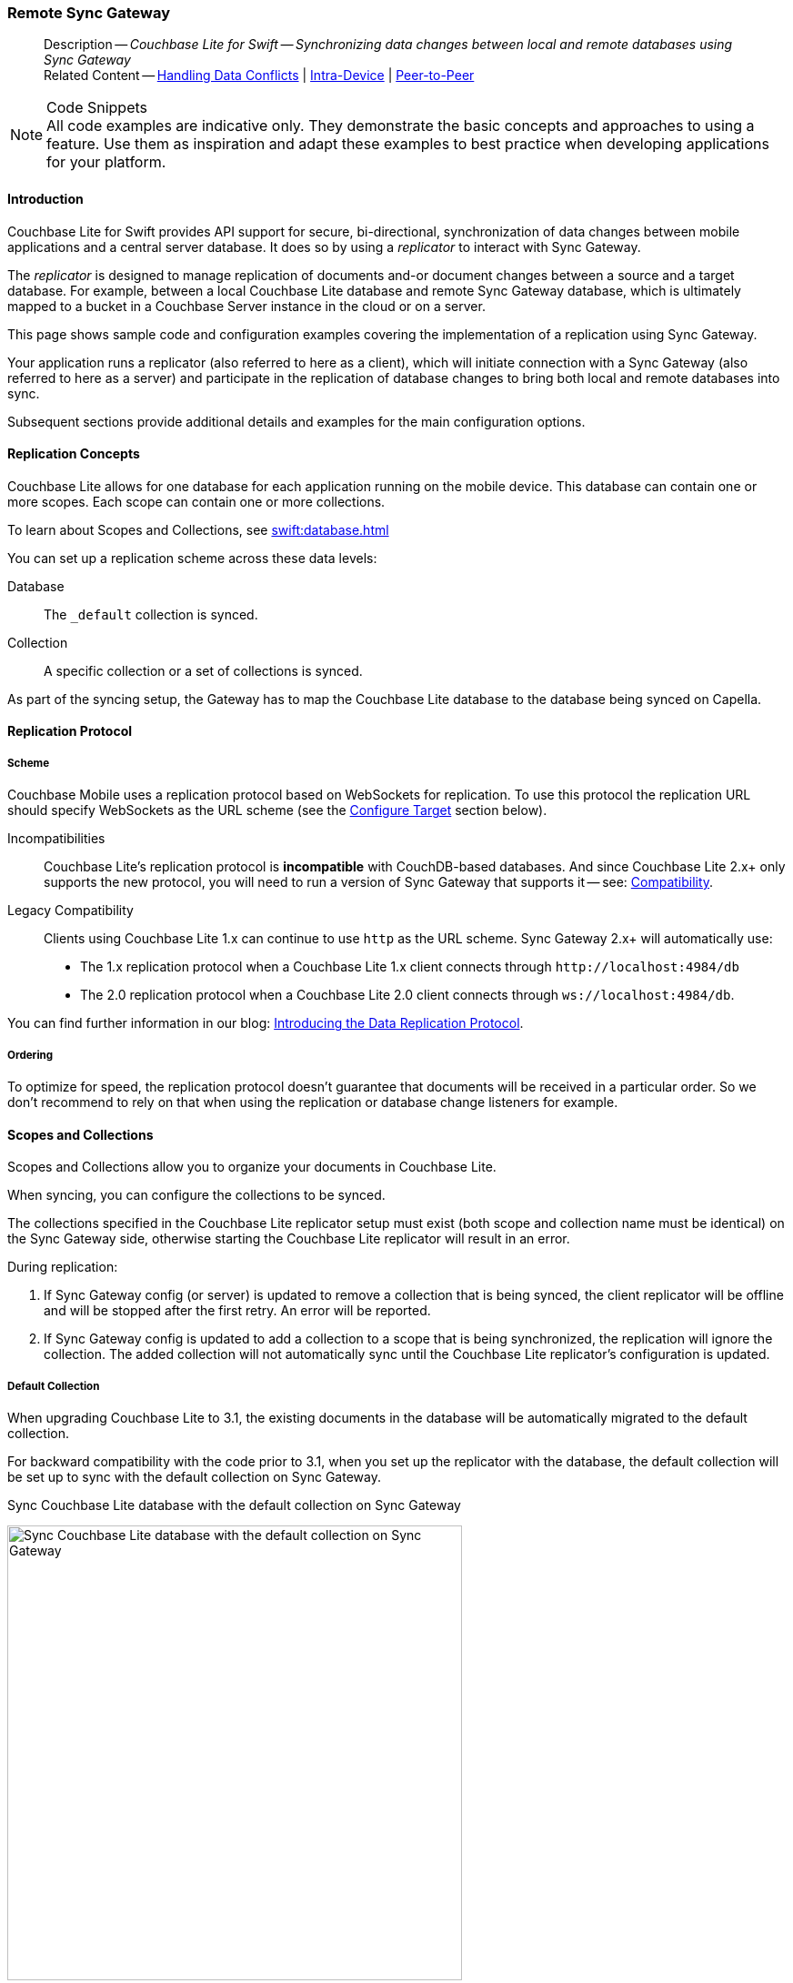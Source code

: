 :docname: replication
:page-module: swift
:page-relative-src-path: replication.adoc
:page-origin-url: https://github.com/couchbase/docs-couchbase-lite.git
:page-origin-start-path:
:page-origin-refname: antora-assembler-simplification
:page-origin-reftype: branch
:page-origin-refhash: (worktree)
[#swift:replication:::]
=== Remote Sync Gateway
:page-aliases: learn/swift-replication.adoc
:page-role:
:description: Couchbase Lite for Swift -- Synchronizing data changes between local and remote databases using Sync Gateway



// BEGIN -- inclusion -- {module-partials}_define_module_attributes.adoc
//  Usage:  Here we define module specific attributes. It is invoked during the compilation of a page,
//          making all attributes available for use on the page.
//  UsedBy: ROOT:partial$_std_cbl_hdr.adoc

// BEGIN::module page attributes
//
// CBL-Swift Maintenance release number
//

// VECTOR SEARCH attributes
//




// BEGIN - Set attributes pointing to API references for this module

// API Reference Links
//
//




// Supporting Data Type Classes


// DATABASE CLASSES






// Begin -- DatabaseConfiguration
// End -- DatabaseConfiguration




// deprecated 2.8
//
// :url-api-method-database-compact: https://docs.couchbase.com/mobile/{major}.{minor}.{maintenance-ios}{empty}/couchbase-lite-swift/Classes/Database.html#/s:18CouchbaseLiteSwift8DatabaseC7compactyyKF[Database.compact()]








// links for documents pages






// QUERY RELATED CLASSES and METHODS

// Query class and methods

// Expression class and methods
// :url-api-references-query-classes: https://docs.couchbase.com/mobile/{major}.{minor}.{maintenance-ios}{empty}/couchbase-lite-swift/Classes/[Query Class index]



// ArrayFunction class and methods


// API Results Class and methods


// Function class and methods
//

// Where class and methods
//

// orderby class and methods
//

// GroupBy class and methods
//

// URLEndpointConfiguration




















// diag: Env+Module swift




// Replicator API




[Replicator.pendingDocumentIds()]



// Replicator Status



// :url-api-enum-replicator-status: https://docs.couchbase.com/mobile/{major}.{minor}.{maintenance-ios}{empty}/couchbase-lite-swift/Classes/Replicator/Status.html[Status struct]
// :url-api-enum-replicator-activity: https://docs.couchbase.com/mobile/{major}.{minor}.{maintenance-ios}{empty}/couchbase-lite-swift/Classes/Replicator/ActivityLevel.html[ActivityLevel enum]
// :url-api-enum-replicator-progress: https://docs.couchbase.com/mobile/{major}.{minor}.{maintenance-ios}{empty}/couchbase-lite-swift/Classes/Replicator/Progress.html[Progress struct]


// ReplicatorConfiguration API









// Begin Replicator Retry Config



// :url-api-prop-replicator-config-ServerCertificateVerificationMode: https://docs.couchbase.com/mobile/{major}.{minor}.{maintenance-ios}{empty}/couchbase-lite-swift/Structs/ReplicatorConfiguration.html#/s:18CouchbaseLiteSwift23ReplicatorConfigurationC33serverCertificateVerificationModeAA06ServerghI0Ovp[serverCertificateVerificationMode]

// :url-api-enum-replicator-config-ServerCertificateVerificationMode: https://docs.couchbase.com/mobile/{major}.{minor}.{maintenance-ios}{empty}/couchbase-lite-swift/Structs/ReplicatorConfiguration.html{Enums/ServerCertificateVerificationMode.html[serverCertificateVerificationMode enum]













// Metadata API



// BEGIN Logs and logging references







// END  Logs and logging references



// End define module specific attributes

// BEGIN::module page attributes
// :snippet-p2psync-ws: {snippets-p2psync-ws--swift}

// END::Local page attributes

// END::Local page attributes

// BEGIN -- inclusion -- common-sgw-replication.adoc

// DO NOT DELETE
// Include standard header
[abstract]
--
Description -- _{description}_ +
Related Content -- xref:swift:conflict.adoc[Handling Data Conflicts] | xref:swift:dbreplica.adoc[Intra-Device] | <<swift:replication:::p2psync-websocket.adoc,Peer-to-Peer>>
--
// DO NOT DELETE


.Code Snippets
[NOTE]
All code examples are indicative only.
They demonstrate the basic concepts and approaches to using a feature.
Use them as inspiration and adapt these examples to best practice when developing applications for your platform.



[discrete#swift:replication:::introduction]
==== Introduction


Couchbase Lite for Swift provides API support for secure, bi-directional, synchronization of data changes between mobile applications and a central server database.
It does so by using a _replicator_ to interact with Sync Gateway.

The _replicator_ is designed to manage replication of documents and-or document changes between a source and a target database.
For example, between a local Couchbase Lite database and remote Sync Gateway database, which is ultimately mapped to a bucket in a Couchbase Server instance in the cloud or on a server.

This page shows sample code and configuration examples covering the implementation of a replication using Sync Gateway.

Your application runs a replicator (also referred to here as a client), which  will initiate connection with a Sync Gateway (also referred to here as a server) and participate in the replication of database changes to bring both local and remote databases into sync.

Subsequent sections provide additional details and examples for the main configuration options.

[discrete#swift:replication:::replication-concepts]
==== Replication Concepts

Couchbase Lite allows for one database for each application running on the mobile device.
This database can contain one or more scopes.
Each scope can contain one or more collections.

To learn about Scopes and Collections, see xref:swift:database.adoc[]

You can set up a replication scheme across these data levels:

Database:: The `_default` collection is synced.

Collection:: A specific collection or a set of collections is synced.

As part of the syncing setup, the Gateway has to map the Couchbase Lite database to the database being synced on Capella.





[discrete#swift:replication:::replication-protocol]
==== Replication Protocol

[discrete#swift:replication:::scheme]
===== Scheme

Couchbase Mobile uses a replication protocol based on WebSockets for replication.
To use this protocol the replication URL should specify WebSockets as the URL scheme (see the <<swift:replication:::lbl-cfg-tgt>> section below).

Incompatibilities::
Couchbase Lite's replication protocol is *incompatible* with CouchDB-based databases.
And since Couchbase Lite 2.x+ only supports the new protocol, you will need to run a version of Sync Gateway that supports it -- see: xref:swift:compatibility.adoc[Compatibility].

Legacy Compatibility::
Clients using Couchbase Lite 1.x can continue to use `http` as the URL scheme.
Sync Gateway 2.x+ will automatically use:
* The 1.x replication protocol when a Couchbase Lite 1.x client connects through `\http://localhost:4984/db`
* The 2.0 replication protocol when a Couchbase Lite 2.0 client connects through `ws://localhost:4984/db`.

You can find further information in our blog: https://blog.couchbase.com/data-replication-couchbase-mobile/[Introducing the Data Replication Protocol].

[discrete#swift:replication:::lbl-repl-ord]
===== Ordering

To optimize for speed, the replication protocol doesn't guarantee that documents will be received in a particular order.
So we don't recommend to rely on that when using the replication or database change listeners for example.


[discrete#swift:replication:::scopes-and-collections]
==== Scopes and Collections

Scopes and Collections allow you to organize your documents in Couchbase Lite.

When syncing, you can configure the collections to be synced.

The collections specified in the Couchbase Lite replicator setup must exist (both scope and collection name must be identical) on the Sync Gateway side, otherwise starting the Couchbase Lite replicator will result in an error.

During replication:

. If Sync Gateway config (or server) is updated to remove a collection that is being synced, the client replicator will be offline and will be stopped after the first retry. An error will be reported.

. If Sync Gateway config is updated to add a collection to a scope that is being synchronized, the replication will ignore the collection. The added collection will not automatically sync until the Couchbase Lite replicator's configuration is updated.

[discrete#swift:replication:::default-collection]
===== Default Collection

When upgrading Couchbase Lite to 3.1, the existing documents in the database will be automatically migrated to the default collection.

For backward compatibility with the code prior to 3.1, when you set up the replicator with the database, the default collection will be set up to sync with the default collection on Sync Gateway.

.Sync Couchbase Lite database with the default collection on Sync Gateway
image:couchbase-lite/current/{underscore}images/cbl-replication-scopes-collections-1.png[Sync Couchbase Lite database with the default collection on Sync Gateway,500,,align="left"]


.Sync Couchbase Lite default collection with default collection on Sync Gateway
image:couchbase-lite/current/{underscore}images/cbl-replication-scopes-collections-2.png[Sync Couchbase Lite default collection with default collection on Sync Gateway,500,,align="left"]


[discrete#swift:replication:::user-defined-collections]
===== User-Defined Collections

The user-defined collections specified in the Couchbase Lite replicator setup must exist (and be identical) on the Sync Gateway side to sync.

.Syncing scope with user-defined collections.
image:couchbase-lite/current/{underscore}images/cbl-replication-scopes-collections-3.png["Syncing scope with user-defined collections.",500,,align="left"]

.Syncing scope with user-defined collections. Couchbase Lite has more collections than the Sync Gateway configuration (with collection filters)
image:couchbase-lite/current/{underscore}images/cbl-replication-scopes-collections-4.png["Syncing scope with user-defined collections. Couchbase Lite has more collections than the Sync Gateway configuration (with collection filters)",500,,align="left"]


// tag::replicator-config-sample[]
[discrete#swift:replication:::configuration-summary]
==== Configuration Summary


You should configure and initialize a replicator for each Couchbase Lite database instance you want to sync.
<<swift:replication:::ex-simple-repl>> shows the configuration and initialization process.

NOTE: You need Couchbase Lite 3.1+ and Sync Gateway 3.1+ to use `custom` Scopes and Collections. +
If you’re using Capella App Services or Sync Gateway releases that are older than version 3.1, you won’t be able to access `custom` Scopes and Collections.
To use Couchbase Lite 3.1+ with these older versions, you can use the `default` Collection as a backup option.

Click the *GitHub* tab in the code examples for further details.

// Example 1
[#ex-simple-repl]
.Replication configuration and initialization
// BEGIN inclusion -- block -- block_tabbed_code_example.adoc
//
//  Allows for abstraction of the showing of snippet examples
//  which makes displaying tabbed snippets for platforms with
//  more than one native language to show -- Android (Kotlin and Java)
//
// Surrounds code in Example block
//
//  PARAMETERS:
//    param-tags comma-separated list of tags to include/exclude
//    param-leader text for opening para of an example block
//
//  USE:
//    :param_tags: query-access-json
//    include::partial$block_show_snippet.adoc[]
//    :param_tags!:
//

[#swift:replication:::ex-simple-repl]
====


// Show Main Snippet
[source, swift]
----
include ::swift:example$code_snippets/SampleCodeTest.swift[tags="p2p-act-rep-func", indent=0]

guard let targetURL = URL(string: "wss://10.1.1.12:8092/otherDB") else {
    fatalError("Invalid URL")
}
let targetEndpoint = URLEndpoint(url: targetURL)
var config = ReplicatorConfiguration(target: targetEndpoint) // <.>
config.addCollection(collection)

config.replicatorType = .pushAndPull

// set auto-purge behavior (here we override default)
config.enableAutoPurge = false // <.>

// Configure Sync Mode
config.continuous = true

// Configure Server Security -- only accept self-signed certs
config.acceptOnlySelfSignedServerCertificate = true; // <.>

// Configure Client Security // <.>
//  Set Authentication Mode
config.authenticator = BasicAuthenticator(username: "cbl-user-01",
                                          password: "secret")

/* Optionally set custom conflict resolver call back
 config.conflictResolver = LocalWinConflictResolver()  // <.>
 */

// Apply configuration settings to the replicator
self.replicator = Replicator.init( config: config) // <.>

// Optionally add a change listener
// Retain token for use in deletion
let token = self.replicator.addChangeListener { change in // <.>
    if change.status.activity == .stopped {
        print("Replication stopped")
    } else {
        print("Replicator is currently : \(self.replicator.status.activity)")
    }
}

// Run the replicator using the config settings
self.replicator.start()  // <.>



----




// close example block

====

// Tidy-up atttibutes created
// END -- block_show_snippet.doc


*Notes on Example*

<.> get endpoint for target DB
<.> Use the https://docs.couchbase.com/mobile/{major}.{minor}.{maintenance-ios}{empty}/couchbase-lite-swift/Structs/ReplicatorConfiguration.html[ReplicatorConfiguration] class's constructor -- https://docs.couchbase.com/mobile/{major}.{minor}.{maintenance-ios}{empty}/couchbase-lite-swift/Structs/ReplicatorConfiguration.html#/s:18CouchbaseLiteSwift23ReplicatorConfigurationC8database6targetAcA8DatabaseC_AA8Endpoint_ptcfc[init(database:, target:)] -- to initialize the replicator configuration with the local database -- see also: <<swift:replication:::lbl-cfg-tgt>>
<.> The default is to auto-purge documents that this user no longer has access to -- see: <<swift:replication:::anchor-auto-purge-on-revoke>>.
Here we over-ride this behavior by setting its flag false.

<.> Configure how the client will authenticate the server.
Here we say connect only to servers presenting a self-signed certificate.
By default, clients accept only servers presenting certificates that can be verified using the OS bundled Root CA Certificates -- see: <<swift:replication:::lbl-svr-auth>>.
<.> Configure the client-authentication credentials (if required).
These are the credential the client will present to pass:q,a[sync{nbsp}gateway] if requested to do so. +
Here we configure to provide _Basic Authentication_ credentials.
Other options are available -- see: <<swift:replication:::lbl-client-auth>>.

<.> Configure how the replication should handle conflict resolution -- see: xref:swift:conflict.adoc[Handling Data Conflicts] topic for mor on conflict resolution.

<.> Initialize the replicator using your configuration -- see: <<swift:replication:::lbl-init-repl>>.

<.> Optionally, register an observer, which will notify you of changes to the replication status -- see: <<swift:replication:::lbl-repl-mon>>

<.> Start the replicator  -- see: <<swift:replication:::lbl-repl-start>>.


[discrete#swift:replication:::lbl-cfg-repl]
==== Configure


In this section::
+
--
<<swift:replication:::lbl-cfg-tgt>>
|  <<swift:replication:::lbl-network-interface>>
|  <<swift:replication:::lbl-cfg-sync>>
|  <<swift:replication:::lbl-cfg-keep-alive>>
|  <<swift:replication:::lbl-user-auth>>
|  <<swift:replication:::lbl-svr-auth>>
|  <<swift:replication:::lbl-client-auth>>
|  <<swift:replication:::lbl-repl-evnts>>
|  <<swift:replication:::lbl-repl-hdrs>>
|  <<swift:replication:::lbl-repl-ckpt>>
|  <<swift:replication:::lbl-repl-fltrs>>
|  <<swift:replication:::lbl-repl-chan>>
|  <<swift:replication:::anchor-auto-purge-on-revoke>>
|  <<swift:replication:::lbl-repl-delta>>
--

[discrete#swift:replication:::lbl-cfg-tgt]
===== Configure Target

// BEGIN -- inclusion -- common-sgw-replication-cfg-tgt.adoc
//  Used-by:
//    common-p2psync-websocket-using-active.adoc
//    common-sgw-replication.adoc
//

Use the
Initialize and define the replication configuration with local and remote database locations using the https://docs.couchbase.com/mobile/{major}.{minor}.{maintenance-ios}{empty}/couchbase-lite-swift/Structs/ReplicatorConfiguration.html[ReplicatorConfiguration] object.

The constructor provides:

* the name of the local database to be sync'd
* the server's URL (including the port number and the name of the remote database to sync with)
+
--
It is expected that the app will identify the IP address and URL and append the remote database name to the URL endpoint, producing for example: `wss://10.0.2.2:4984/travel-sample`

The URL scheme for web socket URLs uses `ws:` (non-TLS) or `wss:` (SSL/TLS) prefixes.
--

// Example 2
.Add Target to Configuration
// BEGIN inclusion -- block -- block_tabbed_code_example.adoc
//
//  Allows for abstraction of the showing of snippet examples
//  which makes displaying tabbed snippets for platforms with
//  more than one native language to show -- Android (Kotlin and Java)
//
// Surrounds code in Example block
//
//  PARAMETERS:
//    param-tags comma-separated list of tags to include/exclude
//    param-leader text for opening para of an example block
//
//  USE:
//    :param_tags: query-access-json
//    include::partial$block_show_snippet.adoc[]
//    :param_tags!:
//

====


// Show Main Snippet
[source, swift]
----
include ::swift:example$code_snippets/SampleCodeTest.swift[tags="sgw-act-rep-initialize", indent=0]
let targetURL = URL(string: "wss://10.1.1.12:8092/travel-sample")!
let targetEndpoint = URLEndpoint(url: targetURL)
var config = ReplicatorConfiguration(target: targetEndpoint) // <.>
config.addCollection(collection)

----




// close example block

====

// Tidy-up atttibutes created
// END -- block_show_snippet.doc
<.> Note use of the scheme prefix (`wss://`
to ensure TLS encryption -- strongly recommended in production -- or `ws://`)
// END -- inclusion -- common-sgw-replication-cfg-tgt.adoc


[discrete#swift:replication:::lbl-network-interface]
===== Network Interface

// BEGIN -- inclusion -- common-sgw-replication-cfg-network-interface.adoc
//  Used-by:
//    common-p2psync-websocket-using-active.adoc
//    common-sgw-replication.adoc
//

Use https://docs.couchbase.com/mobile/{major}.{minor}.{maintenance-ios}{empty}/couchbase-lite-swift/Structs/ReplicatorConfiguration.html#/s:18CouchbaseLiteSwift23ReplicatorConfigurationV16networkInterfaceSSSgvp[networkInterface] to specify the network interface to use for connecting to the remote target (for example, en0 or pdp_ip0).

.Choose Network Interface
// BEGIN inclusion -- block -- block_tabbed_code_example.adoc
//
//  Allows for abstraction of the showing of snippet examples
//  which makes displaying tabbed snippets for platforms with
//  more than one native language to show -- Android (Kotlin and Java)
//
// Surrounds code in Example block
//
//  PARAMETERS:
//    param-tags comma-separated list of tags to include/exclude
//    param-leader text for opening para of an example block
//
//  USE:
//    :param_tags: query-access-json
//    include::partial$block_show_snippet.adoc[]
//    :param_tags!:
//

====


// Show Main Snippet
[source, swift]
----
include ::swift:example$code_snippets/SampleCodeTest.swift[tags="sgw-act-rep-network-interface", indent=0]
let url = URL(string: "ws://localhost:4984/mydatabase")!
let target = URLEndpoint(url: url)
var config = ReplicatorConfiguration(target: target)
config.addCollection(collection)
config.networkInterface = "en0"

----




// close example block

====

// Tidy-up atttibutes created
// END -- block_show_snippet.doc

// END -- inclusion -- common-sgw-replication-cfg-tgt.adoc



[discrete#swift:replication:::lbl-cfg-sync]
===== Sync Mode


Here we define the direction and type of replication we want to initiate.

We use `https://docs.couchbase.com/mobile/{major}.{minor}.{maintenance-ios}{empty}/couchbase-lite-swift/Structs/ReplicatorConfiguration.html[ReplicatorConfiguration]` class's https://docs.couchbase.com/mobile/{major}.{minor}.{maintenance-ios}{empty}/couchbase-lite-swift/Structs/ReplicatorConfiguration.html#/s:18CouchbaseLiteSwift23ReplicatorConfigurationC14replicatorTypeAA0dG0Ovp[replicatorType] and
`https://docs.couchbase.com/mobile/{major}.{minor}.{maintenance-ios}{empty}/couchbase-lite-swift/Structs/ReplicatorConfiguration.html#/s:18CouchbaseLiteSwift23ReplicatorConfigurationC10continuousSbvp[continuous]` parameters, to tell the replicator:

* The type (or direction) of the replication:
`*pushAndPull*`; `pull`; `push`

* The replication mode, that is either of:

** Continuous -- remaining active indefinitely to replicate changed documents (`continuous=true`).

** Ad-hoc -- a one-shot replication of changed documents (`continuous=false`).

// Example 3
[#ex-repl-sync]
.Configure replicator type and mode
// BEGIN inclusion -- block -- block_tabbed_code_example.adoc
//
//  Allows for abstraction of the showing of snippet examples
//  which makes displaying tabbed snippets for platforms with
//  more than one native language to show -- Android (Kotlin and Java)
//
// Surrounds code in Example block
//
//  PARAMETERS:
//    param-tags comma-separated list of tags to include/exclude
//    param-leader text for opening para of an example block
//
//  USE:
//    :param_tags: query-access-json
//    include::partial$block_show_snippet.adoc[]
//    :param_tags!:
//

[#swift:replication:::ex-repl-sync]
====


// Show Main Snippet
[source, swift]
----
include ::swift:example$code_snippets/SampleCodeTest.swift[tags="p2p-act-rep-config-type;p2p-act-rep-config-cont", indent=0]
config.replicatorType = .pushAndPull

// Configure Sync Mode
config.continuous = true

----




// close example block

====

// Tidy-up atttibutes created
// END -- block_show_snippet.doc

[TIP]
--
Unless there is a solid use-case not to, always initiate a single `PUSH_AND_PULL` replication rather than identical separate `PUSH` and `PULL` replications.

This prevents the replications generating the same checkpoint `docID` resulting in multiple conflicts.
--

[discrete#swift:replication:::lbl-cfg-keep-alive]
===== Retry Configuration

// BEGIN -- inclusion -- common-sgw-replication-cfg-retryadoc
//  Begin -- inclusion definition
//    Use - output text pertaining to replication retry logic and config
//    Params:
//      :is-p2p: - sets the server as a listener and not a Sync Gateway
//    Location -- modules/ROOT/pages/_partials/commons/
//
//    Inclusions and Attributes:
//      Uses attributes from the _define_module_attributes.adoc to links to
//      REST API properties (eg {url-api-prop-<blah>})
//      You can find _define_module_attributes.adoc in this location for each platform:
//        modules/<platform>/pages/_partials/
//
//  End -- inclusion definition


Couchbase Lite for Swift's replication retry logic assures a resilient connection.

The replicator minimizes the chance and impact of dropped connections by maintaining a heartbeat; essentially pinging the Sync Gateway at a configurable interval to ensure the connection remains alive.

In the event it detects a transient error, the replicator will attempt to reconnect, stopping only when the connection is re-established, or the number of retries exceeds the retry limit (9 times for a single-shot replication and unlimited for a continuous replication).

On each retry the interval between attempts is increased exponentially (exponential backoff) up to the maximum wait time limit (5 minutes).

The REST API provides configurable control over this replication retry logic using a set of configiurable properties -- see: <<swift:replication:::tbl-repl-retry>>.

.Replication Retry Configuration Properties
[#swift:replication:::tbl-repl-retry,cols="2,3,5"]
|===

h|Property
h|Use cases
h|Description

|https://docs.couchbase.com/mobile/{major}.{minor}.{maintenance-ios}{empty}/couchbase-lite-swift/Structs/ReplicatorConfiguration.html#/s:18CouchbaseLiteSwift23ReplicatorConfigurationC9heartbeatSdvp[heartbeat()]
a|* Reduce to detect connection errors sooner
* Align to load-balancer or proxy `keep-alive` interval -- see Sync Gateway's topic xref:sync-gateway::load-balancer.adoc#websocket-connection[Load Balancer - Keep Alive]
a|The interval (in seconds) between the heartbeat pulses.

Default: The replicator pings the Sync Gateway every 300 seconds.

|https://docs.couchbase.com/mobile/{major}.{minor}.{maintenance-ios}{empty}/couchbase-lite-swift/Structs/ReplicatorConfiguration.html#/s:18CouchbaseLiteSwift23ReplicatorConfigurationC10maxAttemptsSivp[maxAttempts()]
|Change this to limit or extend the number of retry attempts.
a| The maximum number of retry attempts

* Set to zero (0) to use default values
* Set to zero (1) to prevent any retry attempt
* The retry attempt count is reset when the replicator is able to connect and replicate
* Default values are:
** Single-shot replication = 9;
** Continuous replication = maximum integer value
* Negative values generate a Couchbase exception `InvalidArgumentException`

|https://docs.couchbase.com/mobile/{major}.{minor}.{maintenance-ios}{empty}/couchbase-lite-swift/Structs/ReplicatorConfiguration.html#/s:18CouchbaseLiteSwift23ReplicatorConfigurationC16maxAttemptWaitTimeSdvp[maxAttemptWaitTime()]
|Change this to adjust the interval between retries.
a|The maximum interval between retry attempts

While you can configure the *maximum permitted* wait time,  the replicator's exponential backoff algorithm calculates each individual interval which is not configurable.

* Default value: 300 seconds (5 minutes)
* Zero sets the maximum interval between retries to the default of 300 seconds
* 300 sets the maximum interval between retries to the default of 300 seconds
* A negative value generates a Couchbase exception, `InvalidArgumentException`

|===

When necessary you can adjust any or all of those configurable values -- see: <<swift:replication:::ex-repl-retry>> for how to do this.

.Configuring Replication Retries
[#ex-repl-retry]
// BEGIN inclusion -- block -- block_tabbed_code_example.adoc
//
//  Allows for abstraction of the showing of snippet examples
//  which makes displaying tabbed snippets for platforms with
//  more than one native language to show -- Android (Kotlin and Java)
//
// Surrounds code in Example block
//
//  PARAMETERS:
//    param-tags comma-separated list of tags to include/exclude
//    param-leader text for opening para of an example block
//
//  USE:
//    :param_tags: query-access-json
//    include::partial$block_show_snippet.adoc[]
//    :param_tags!:
//

[#swift:replication:::ex-repl-retry]
====



// Show Main Snippet
[source, swift]
----
include ::swift:example$code_snippets/SampleCodeTest.swift[tags="replication-retry-config", indent=0]
let target = URLEndpoint(url: URL(string: "ws://foo.couchbase.com/db")!)

var config =  ReplicatorConfiguration(target: target)
config.addCollection(collection)
config.replicatorType = .pushAndPull
config.continuous = true
config.heartbeat = 150 // <.>

config.maxAttempts = 20 // <.>

config.maxAttemptWaitTime = 600 // <.>
self.replicator = Replicator(config: config)

----




// close example block

====

// Tidy-up atttibutes created
// END -- block_show_snippet.doc
<.> Here we use https://docs.couchbase.com/mobile/{major}.{minor}.{maintenance-ios}{empty}/couchbase-lite-swift/Structs/ReplicatorConfiguration.html#/s:18CouchbaseLiteSwift23ReplicatorConfigurationC9heartbeatSdvp[heartbeat()] to set the required interval (in seconds) between the heartbeat pulses
<.> Here we use https://docs.couchbase.com/mobile/{major}.{minor}.{maintenance-ios}{empty}/couchbase-lite-swift/Structs/ReplicatorConfiguration.html#/s:18CouchbaseLiteSwift23ReplicatorConfigurationC10maxAttemptsSivp[maxAttempts()] to set the required number of retry attempts
<.> Here we use https://docs.couchbase.com/mobile/{major}.{minor}.{maintenance-ios}{empty}/couchbase-lite-swift/Structs/ReplicatorConfiguration.html#/s:18CouchbaseLiteSwift23ReplicatorConfigurationC16maxAttemptWaitTimeSdvp[maxAttemptWaitTime()] to set the required interval between retry attempts.

// END -- inclusion -- common-sgw-replication-cfg-retryadoc

[discrete#swift:replication:::lbl-user-auth]
===== User Authorization

// include::ROOT:partial$authorization.adoc[]

By default, Sync Gateway does not enable user authorization.
This makes it easier to get up and running with synchronization.

You can enable authorization in the pass:q,a[sync{nbsp}gateway] configuration file, as shown in <<swift:replication:::example-enable-authorization>>.

.Enable Authorization
[#swift:replication:::example-enable-authorization]
====
[source,json]
----
{
  "databases": {
    "mydatabase": {
      "users": {
        "GUEST": {"disabled": true}
      }
    }
  }
}
----
====

To authorize with Sync Gateway, an associated user must first be created.
Sync Gateway users can be created through the
xref:sync-gateway:ROOT:refer/rest-api-admin.adoc#/user/post\__db___user_[`+POST /{tkn-db}/_user+`]
endpoint on the Admin REST API.



[discrete#swift:replication:::lbl-svr-auth]
===== Server Authentication

Define the credentials your app (the client) is expecting to receive from the Sync Gateway (the server) in order to ensure it is prepared to continue with the sync.

// BEGIN -- inclusion -- common-set-server-authentication.adoc
//  Used from:
//    common-p2psync-websocket-using-active.adoc
//    java-android-replication.adoc
//  Location: ROOT:partial$commons/common-
//

Note that the client cannot authenticate the server if TLS is turned off.
When TLS is enabled (Sync Gateway's default) the client _must_ authenticate the server.
If the server cannot provide acceptable credentials then the connection will fail.

Use `https://docs.couchbase.com/mobile/{major}.{minor}.{maintenance-ios}{empty}/couchbase-lite-swift/Structs/ReplicatorConfiguration.html[ReplicatorConfiguration]` properties {url-api-prop-replicator-config-AcceptOnlySelfSignedServerCertificate} and https://docs.couchbase.com/mobile/{major}.{minor}.{maintenance-ios}{empty}/couchbase-lite-swift/Structs/ReplicatorConfiguration.html#/s:18CouchbaseLiteSwift23ReplicatorConfigurationC23pinnedServerCertificateSo03SecH3RefaSgvp[setPinnedServerCertificate()], to tell the replicator how to verify server-supplied TLS server certificates.

* If there is a pinned certificate, nothing else matters, the server cert must *exactly* match the pinned certificate.
* If there are no pinned certs and {url-api-prop-replicator-config-AcceptOnlySelfSignedServerCertificate} is `true` then any self-signed certificate is accepted.  Certificates that are not self signed are rejected, no matter who signed them.
* If there are no pinned certificates and {url-api-prop-replicator-config-AcceptOnlySelfSignedServerCertificate} is `false` (default), the client validates the server’s certificates against the system CA certificates.  The server must supply a chain of certificates whose root is signed by one of the certificates in the system CA bundle.

// :is-android:
// Example 4
.Set Server TLS security
====
[tabs]
======

CA Cert::
+
--
Set the client to expect and accept only CA attested certificates.

[source, swift]
----
// Configure Server Security -- only accept CA Certs
config.acceptOnlySelfSignedServerCertificate = false // <.>

----
<.> This is the default.
Only certificate chains with roots signed by a trusted CA are allowed.
Self signed certificates are not allowed.
--


Self Signed Cert::
+
--
Set the client to expect and accept only self-signed certificates

[source, swift]
----
// Configure Server Security -- only accept self-signed certs
config.acceptOnlySelfSignedServerCertificate = true; // <.>

// Configure Server Security -- only accept self-signed certs
config.acceptOnlySelfSignedServerCertificate = true // <.>

----
<.> Set this to `true` to accept any self signed cert.
Any certificates that are not self-signed are rejected.
--


Pinned Certificate::
+
--
Set the client to expect and accept only a pinned certificate.

[source, swift]
----

// Get bundled resource and read into localcert
guard
    let pathToCert = Bundle.main.path(forResource: "listener-pinned-cert", ofType: "cer"),
    let localCertificate:NSData = NSData(contentsOfFile: pathToCert)
else { /* process error */ return }

// Create certificate
// using its DER representation as a CFData
guard
    let pinnedCert = SecCertificateCreateWithData(nil, localCertificate)
else { /* process error */  return }

// Add `pinnedCert` and `acceptOnlySelfSignedServerCertificate=false`(by default)
// to `ReplicatorConfiguration`
config.pinnedServerCertificate = pinnedCert
----

--

======


====
//
// END -- inclusion -- common-set-server-authentication.adoc

This all assumes that you have configured the Sync Gateway to provide the appropriate SSL certificates, and have included the appropriate certificate in your app bundle -- for more on this see: <<swift:replication:::lbl-cert-pinning>>.



[discrete#swift:replication:::lbl-client-auth]
===== Client Authentication

// include::ROOT:partial$authentication.adoc[]
There are two ways to authenticate from a Couchbase Lite client: <<swift:replication:::basic-authentication>> or <<swift:replication:::session-authentication>>.

[discrete#swift:replication:::basic-authentication]
====== Basic Authentication

You can provide a user name and password to the basic authenticator class method.
Under the hood, the replicator will send the credentials in the first request to retrieve a `SyncGatewaySession` cookie and use it for all subsequent requests during the replication.
This is the recommended way of using basic authentication.
<<swift:replication:::ex-base-auth>> shows how to initiate a one-shot replication as the user *username* with the password *password*.

.Basic Authentication
[#ex-base-auth]
// BEGIN inclusion -- block -- block_tabbed_code_example.adoc
//
//  Allows for abstraction of the showing of snippet examples
//  which makes displaying tabbed snippets for platforms with
//  more than one native language to show -- Android (Kotlin and Java)
//
// Surrounds code in Example block
//
//  PARAMETERS:
//    param-tags comma-separated list of tags to include/exclude
//    param-leader text for opening para of an example block
//
//  USE:
//    :param_tags: query-access-json
//    include::partial$block_show_snippet.adoc[]
//    :param_tags!:
//

[#swift:replication:::ex-base-auth]
====


// Show Main Snippet
[source, swift]
----
include ::swift:example$code_snippets/SampleCodeTest.swift[tags="basic-authentication", indent=0]
let url = URL(string: "ws://localhost:4984/mydatabase")!
let target = URLEndpoint(url: url)
var config = ReplicatorConfiguration(target: target)
config.addCollection(collection)
config.authenticator = BasicAuthenticator(username: "john", password: "pass")

self.replicator = Replicator(config: config)
self.replicator.start()
----




// close example block

====

// Tidy-up atttibutes created
// END -- block_show_snippet.doc

[discrete#swift:replication:::session-authentication]
====== Session Authentication

Session authentication is another way to authenticate with Sync Gateway.

A user session must first be created through the
xref:sync-gateway:ROOT:refer/rest-api-public.adoc#/session/post\__db___session[`+POST /{tkn-db}/_session+`]
endpoint on the Public REST API.

The HTTP response contains a session ID which can then be used to authenticate as the user it was created for.

See <<swift:replication:::ex-session-auth>>, which shows how to initiate a one-shot replication with the session ID returned from the `+POST /{tkn-db}/_session+` endpoint.

.Session Authentication
[#ex-session-auth]
// BEGIN inclusion -- block -- block_tabbed_code_example.adoc
//
//  Allows for abstraction of the showing of snippet examples
//  which makes displaying tabbed snippets for platforms with
//  more than one native language to show -- Android (Kotlin and Java)
//
// Surrounds code in Example block
//
//  PARAMETERS:
//    param-tags comma-separated list of tags to include/exclude
//    param-leader text for opening para of an example block
//
//  USE:
//    :param_tags: query-access-json
//    include::partial$block_show_snippet.adoc[]
//    :param_tags!:
//

[#swift:replication:::ex-session-auth]
====


// Show Main Snippet
[source, swift]
----
include ::swift:example$code_snippets/SampleCodeTest.swift[tags="session-authentication", indent=0]
let url = URL(string: "ws://localhost:4984/mydatabase")!
let target = URLEndpoint(url: url)
var config = ReplicatorConfiguration(target: target)
config.addCollection(collection)
config.authenticator = SessionAuthenticator(sessionID: "904ac010862f37c8dd99015a33ab5a3565fd8447")

self.replicator = Replicator(config: config)
self.replicator.start()
----




// close example block

====

// Tidy-up atttibutes created
// END -- block_show_snippet.doc


[discrete#swift:replication:::lbl-repl-hdrs]
===== Custom{nbsp}Headers

// include::ROOT:partial$replication-custom-header.adoc[]
Custom headers can be set on the configuration object.
The replicator will then include those headers in every request.

This feature is useful in passing additional credentials, perhaps when an authentication or authorization step is being done by a proxy server (between Couchbase Lite and Sync Gateway) -- see <<swift:replication:::ex-cust-hdr>>.

.Setting custom headers
[#ex-cust-hdr]
// BEGIN inclusion -- block -- block_tabbed_code_example.adoc
//
//  Allows for abstraction of the showing of snippet examples
//  which makes displaying tabbed snippets for platforms with
//  more than one native language to show -- Android (Kotlin and Java)
//
// Surrounds code in Example block
//
//  PARAMETERS:
//    param-tags comma-separated list of tags to include/exclude
//    param-leader text for opening para of an example block
//
//  USE:
//    :param_tags: query-access-json
//    include::partial$block_show_snippet.adoc[]
//    :param_tags!:
//

[#swift:replication:::ex-cust-hdr]
====


// Show Main Snippet
[source, swift]
----
include ::swift:example$code_snippets/SampleCodeTest.swift[tags="replication-custom-header", indent=0]
var config = ReplicatorConfiguration(target: target)
config.addCollection(collection)
config.headers = ["CustomHeaderName": "Value"]
----




// close example block

====

// Tidy-up atttibutes created
// END -- block_show_snippet.doc

[discrete#swift:replication:::lbl-repl-fltrs]
===== Replication Filters
// include::ROOT:partial$replication-filters.adoc[]
Replication Filters allow you to have quick control over the documents stored as the result of a push and/or pull replication.

[discrete#swift:replication:::push-filter]
====== Push Filter

The push filter allows an app to push a subset of a database to the server.
This can be very useful.
For instance, high-priority documents could be pushed first, or documents in a "draft" state could be skipped.

// pass:q,a,m[include::ROOT:partial$block_tabbed_code.adoc[]]
.Push Filter
// BEGIN inclusion -- block -- block_tabbed_code.adoc
//
//  Allows for abstraction of the showing of snippet examples
//  which makes displaying tabbed snippets for platforms with
//  more than one native language to show -- Android (Kotlin and Java)
//
// This version does not add an example block
//
//  PARAMETERS:
//    param-tags comma-separated list of tags to include/exclude
//
//  USE:
//    :param_tags: query-access-json
//    include::partial$block_show_snippet.adoc[]
//    :param_tags!:
//


// Show Main Snippet
[source, swift]
----
include ::swift:example$code_snippets/SampleCodeTest.swift[tags="replication-push-filter", indent=0]
let url = URL(string: "ws://localhost:4984/mydatabase")!
let target = URLEndpoint(url: url)

var config = ReplicatorConfiguration(target: target)
var colConfig = CollectionConfiguration()
colConfig.pushFilter = { (document, flags) in // <1>
    if (document.string(forKey: "type") == "draft") {
        return false
    }
    return true
}
config.addCollection(collection, config: colConfig)

self.replicator = Replicator(config: config)
self.replicator.start()
----





// Tidy-up attributes created
// END -- block_tabbed_code.adoc

<1> The callback should follow the semantics of a https://en.wikipedia.org/wiki/Pure_function[pure function^].
Otherwise, long running functions would slow down the replicator considerably.
Furthermore, your callback should not make assumptions about what thread it is being called on.

[discrete#swift:replication:::pull-filter]
====== Pull Filter

The pull filter gives an app the ability to validate documents being pulled, and skip ones that fail.
This is an important security mechanism in a peer-to-peer topology with peers that are not fully trusted.

NOTE: Pull replication filters are not a substitute for channels.
Sync Gateway
xref:sync-gateway::data-routing.adoc[channels]
are designed to be scalable (documents are filtered on the server) whereas a pull replication filter is applied to a document once it has been downloaded.

// BEGIN inclusion -- block -- block_tabbed_code.adoc
//
//  Allows for abstraction of the showing of snippet examples
//  which makes displaying tabbed snippets for platforms with
//  more than one native language to show -- Android (Kotlin and Java)
//
// This version does not add an example block
//
//  PARAMETERS:
//    param-tags comma-separated list of tags to include/exclude
//
//  USE:
//    :param_tags: query-access-json
//    include::partial$block_show_snippet.adoc[]
//    :param_tags!:
//


// Show Main Snippet
[source, swift]
----
include ::swift:example$code_snippets/SampleCodeTest.swift[tags="replication-pull-filter", indent=0]
let url = URL(string: "ws://localhost:4984/mydatabase")!
let target = URLEndpoint(url: url)

var config = ReplicatorConfiguration(target: target)
var colConfig = CollectionConfiguration()
colConfig.pullFilter = { (document, flags) in // <1>
    if (flags.contains(.deleted)) {
        return false
    }
    return true
}
config.addCollection(collection, config: colConfig)

self.replicator = Replicator(config: config)
self.replicator.start()
----





// Tidy-up attributes created
// END -- block_tabbed_code.adoc

<1> The callback should follow the semantics of a
https://en.wikipedia.org/wiki/Pure_function[pure function].
Otherwise, long running functions would slow down the replicator considerably.
Furthermore, your callback should not make assumptions about what thread it is being called on.

.Losing access to a document via the Sync Function.
****
Losing access to a document (via the Sync Function) also triggers the pull replication filter.

Filtering out such an event would retain the document locally.

As a result, there would be a local copy of the document disjointed from the one that resides on Couchbase Server.

Further updates to the document stored on Couchbase Server would not be received in pull replications and further local edits could be pushed but the updated versions will not be visible.

For more information, see <<swift:replication:::auto-purge-on-revoke,Auto Purge on Revoke>>.
****

[discrete#swift:replication:::lbl-repl-chan]
===== Channels

// include::ROOT:partial$replication-channels.adoc[]
By default, Couchbase Lite gets all the channels to which the configured user account has access.

This behavior is suitable for most apps that rely on
xref:sync-gateway::learn/authentication.adoc[user authentication]
and the
xref:sync-gateway::sync-function-api.adoc[sync function]
to specify which data to pull for each user.

Optionally, it's also possible to specify a string array of channel names on Couchbase Lite's replicator configuration object.
In this case, the replication from Sync Gateway will only pull documents tagged with those channels.

[discrete#swift:replication:::anchor-auto-purge-on-revoke]
===== Auto-purge on Channel Access Revocation

// include::ROOT:partial$commons/common-sgw-replication-cfg-autopurge.adoc[]
[CAUTION]
--
This is a Breaking Change at 3.0
--
[discrete#swift:replication:::new-outcome]
====== New outcome

By default, when a user loses access to a channel all documents in the channel (that do not also belong to any of the user’s other channels) are auto-purged from the local database (in devices belonging to the user).

[discrete#swift:replication:::prior-outcome]
====== Prior outcome

_Previously these documents remained in the local database_

Prior to this release, CBL auto-purged only in the case when the user loses access to a document by removing the doc from all of the channels belong to the user.
Now, in addition to 2.x auto purge, Couchbase Lite will also auto-purges the docs when the user loses access to the doc via channel access revocation.
This feature is enabled by default, but an opt-out is available.

[discrete#swift:replication:::behavior]
====== Behavior

Users may lose access to channels in a number of ways:

* User loses direct access to channel

* User is removed from a role

* A channel is removed from a role the user is assigned to

By default, when a user loses access to a channel, the next Couchbase Lite Pull replication auto-purges all documents in the channel from local Couchbase Lite databases (on devices belonging to the user) *unless* they belong to any of the user’s other channels -- see: <<swift:replication:::tbl-revoke-behavior>>.

Documents that exist in multiple channels belonging to the user (even if they are not actively replicating that channel) are not auto-purged unless the user loses access to all channels.

Users will be receive an `AccessRemoved` notification from the DocumentListener if they lose document access due to channel access revocation; this is sent regardless of the current auto-purge setting.

.Behavior following access revocation
[#swift:replication:::tbl-revoke-behavior, cols="^1h,2a,2a", options="header"]
|===

2+|System State
^|Impact on Sync

.>h|Replication Type
^.>h|Access Control on Sync Gateway
^.>h|Expected behavior when _enable_auto_purge=true_

|Pull only
|User revoked access to channel.

Sync Function includes `requireAccess(revokedChannel)`
|Previously synced documents are auto purged on local

|Push only
|User revoked access to channel. Sync Function includes `requireAccess(revokedChannel)`
|No impact of auto-purge

Documents get pushed but are rejected by Sync Gateway

|Push-pull
|User revoked access to channel +
Sync Function includes `requireAccess(revokedChannel)`
|Previously synced documents are auto purged on Couchbase Lite.

Local changes continue to be  pushed to remote but are rejected by Sync Gateway

|===

If a user subsequently regains access to a lost channel, then any previously auto-purged documents still assigned to any of their channels are automatically pulled down by the active Sync Gateway when they are next updated -- see behavior summary in <<swift:replication:::tbl-regain-behavior>>

.Behavior if access is regained
[#swift:replication:::tbl-regain-behavior, cols="^1h,2a,2a", options="header"]
|===

2+|System State
^|Impact on Sync

.>h|Replication Type
^.>h|Access Control on Sync Gateway
^.>h|Expected behavior when _enable_auto_purge=true_

|Pull only
|User REASSIGNED access to channel
|Previously purged documents that are still in the channel are automatically pulled by Couchbase Lite when they are next updated

|Push only
|User REASSIGNED access to channel
Sync Function includes requireAccess
(reassignedChannel)
No impact of auto-purge
|Local changes previously rejected by Sync Gateway will not be automatically pushed to remote unless resetCheckpoint is involved on CBL.
Document changes subsequent to the channel reassignment will be pushed up as usual.

|Push-pull
|User REASSIGNED access to channel

Sync Function includes requireAccess
(reassignedChannel)
|Previously purged documents are automatically pulled by couchbase lite

Local changes previously rejected by Sync Gateway will not be automatically pushed to remote unless resetCheckpoint is involved.
Document changes subsequent to the channel reassignment will be pushed up as usual

|===


[discrete#swift:replication:::config]
====== Config

Auto-purge behavior is controlled primarily by the ReplicationConfiguration option https://docs.couchbase.com/mobile/{major}.{minor}.{maintenance-ios}{empty}/couchbase-lite-swift/Structs/ReplicatorConfiguration.html#/s:18CouchbaseLiteSwift23ReplicatorConfigurationV15enableAutoPurgeSbvp[enableAutoPurge].
Changing the state of this will impact *only* future replications; the replicator will not attempt to sync revisions that were auto purged on channel access removal.
Clients wishing to sync previously removed documents must use the resetCheckpoint API to resync from the start.


.Setting auto-purge
[#ex-set-auto-purge]
// BEGIN inclusion -- block -- block_tabbed_code_example.adoc
//
//  Allows for abstraction of the showing of snippet examples
//  which makes displaying tabbed snippets for platforms with
//  more than one native language to show -- Android (Kotlin and Java)
//
// Surrounds code in Example block
//
//  PARAMETERS:
//    param-tags comma-separated list of tags to include/exclude
//    param-leader text for opening para of an example block
//
//  USE:
//    :param_tags: query-access-json
//    include::partial$block_show_snippet.adoc[]
//    :param_tags!:
//

[#swift:replication:::ex-set-auto-purge]
====


// Show Main Snippet
[source, swift]
----
include ::swift:example$code_snippets/SampleCodeTest.swift[tags="autopurge-override", indent=0]
// set auto-purge behavior (here we override default)
config.enableAutoPurge = false // <.>

----




// close example block

====

// Tidy-up atttibutes created
// END -- block_show_snippet.doc
<.> Here we have opted to turn off the auto purge behavior. By default auto purge is enabled.

[discrete#swift:replication:::overrides]
====== Overrides
Where necessary, clients can override the default auto-purge behavior.
This can be done either by setting https://docs.couchbase.com/mobile/{major}.{minor}.{maintenance-ios}{empty}/couchbase-lite-swift/Structs/ReplicatorConfiguration.html#/s:18CouchbaseLiteSwift23ReplicatorConfigurationV15enableAutoPurgeSbvp[enableAutoPurge] to false, or for finer control by applying pull-filters -- see: <<swift:replication:::tbl-pull-filters>> and <<swift:replication:::lbl-repl-fltrs>>
This ensures backwards compatible with 2.8 clients that use pull filters to prevent auto purge of removed docs.

.Impact of Pull-Filters
[#swift:replication:::tbl-pull-filters,cols="^1,2,2"]
|===

.2+.^h|purge_on_removal setting

2+^h|Pull Filter

^h|Not Defined
^h|Defined to filter removals/revoked docs

|disabled
2+a|Doc remains in local database

App notified of “accessRemoved” if a _Documentlistener_ is registered

|enabled (DEFAULT)
a|Doc is auto purged

App notified of “accessRemoved” if _Documentlistener_ registered
a|Doc remains in local database



|===


[discrete#swift:replication:::lbl-repl-delta]
===== Delta Sync

// tag::rep-delta-sync-concept[]


IMPORTANT: This is an https://www.couchbase.com/products/editions[Enterprise Edition] feature.


With Delta Sync footnote:[Couchbase Mobile 2.5+], only the changed parts of a Couchbase document are replicated.
This can result in significant savings in bandwidth consumption as well as throughput improvements, especially when network bandwidth is typically constrained.

Replications to a Server (for example, a Sync Gateway, or passive listener) automatically use delta sync if the property is enabled at database level by the server -- see:
xref:sync-gateway:ROOT:refer/config-properties.adoc#databases-foo_db-delta_sync[databases.$db.delta_sync.enabled].

xref:swift:dbreplica.adoc[Intra-Device]
replications automatically *disable* delta sync, whilst
<<swift:replication:::p2psync-websocket.adoc,Peer-to-Peer>>
replications automatically *enable* delta sync.

// end::rep-delta-sync-concept[]


[discrete#swift:replication:::lbl-init-repl]
==== Initialize


In this section::
<<swift:replication:::lbl-repl-start>>  | <<swift:replication:::lbl-repl-ckpt>>

[discrete#swift:replication:::lbl-repl-start]
===== Start Replicator

// BEGIN -- inclusion -- common-sgw-replication-init.adoc
//  Location: ROOT:partial$commons/common-
//  Purpose:
//  Used-by:
//

Use the `https://docs.couchbase.com/mobile/{major}.{minor}.{maintenance-ios}{empty}/couchbase-lite-swift/Classes/Replicator.html[Replicator]` class's https://docs.couchbase.com/mobile/{major}.{minor}.{maintenance-ios}{empty}/couchbase-lite-swift/Classes/Replicator.html#/s:18CouchbaseLiteSwift10ReplicatorC6configAcA0D13ConfigurationC_tcfc[init(config:)] constructor, to initialize the replicator with the configuration you have defined.
You can, optionally, add a change listener (see <<swift:replication:::lbl-repl-mon>>) before starting the replicator running using https://docs.couchbase.com/mobile/{major}.{minor}.{maintenance-ios}{empty}/couchbase-lite-swift/Classes/Replicator.html#/s:18CouchbaseLiteSwift10ReplicatorC5startyyF[start()].

// Example 7
.Initialize and run replicator
// BEGIN inclusion -- block -- block_tabbed_code_example.adoc
//
//  Allows for abstraction of the showing of snippet examples
//  which makes displaying tabbed snippets for platforms with
//  more than one native language to show -- Android (Kotlin and Java)
//
// Surrounds code in Example block
//
//  PARAMETERS:
//    param-tags comma-separated list of tags to include/exclude
//    param-leader text for opening para of an example block
//
//  USE:
//    :param_tags: query-access-json
//    include::partial$block_show_snippet.adoc[]
//    :param_tags!:
//

====


// Show Main Snippet
[source, swift]
----
include ::swift:example$code_snippets/SampleCodeTest.swift[tags="p2p-act-rep-start-full;!p2p-act-rep-add-change-listener", indent=0]
// Apply configuration settings to the replicator
self.replicator = Replicator.init( config: config) // <.>


// Run the replicator using the config settings
self.replicator.start()  // <.>

----




// close example block

====

// Tidy-up atttibutes created
// END -- block_show_snippet.doc
<.> Initialize the replicator with the configuration
<.> Start the replicator
// END -- inclusion -- common-sgw-replication-init.adoc


[discrete#swift:replication:::lbl-repl-ckpt]
===== Checkpoint Starts
// include::ROOT:partial$replication-checkpoint.adoc[]

Replicators use xref:refer-glossary.adoc#checkpoint[checkpoints] to keep track of documents sent to the target database.

Without xref:refer-glossary.adoc#checkpoint[checkpoints], Couchbase Lite would replicate the entire database content to the target database on each connection, even though previous replications may already have replicated some or all of that content.

This functionality is generally not a concern to application developers.
However, if you do want to force the replication to start again from zero, use the xref:refer-glossary.adoc#checkpoint[checkpoint] reset argument when starting the replicator -- as shown in <<swift:replication:::ex-repl-ckpt>>.

.Resetting checkpoints
[#ex-repl-ckpt]
// BEGIN inclusion -- block -- block_tabbed_code_example.adoc
//
//  Allows for abstraction of the showing of snippet examples
//  which makes displaying tabbed snippets for platforms with
//  more than one native language to show -- Android (Kotlin and Java)
//
// Surrounds code in Example block
//
//  PARAMETERS:
//    param-tags comma-separated list of tags to include/exclude
//    param-leader text for opening para of an example block
//
//  USE:
//    :param_tags: query-access-json
//    include::partial$block_show_snippet.adoc[]
//    :param_tags!:
//

[#swift:replication:::ex-repl-ckpt]
====


// Show Main Snippet
[source, swift]
----
include ::swift:example$code_snippets/SampleCodeTest.swift[tags="replication-reset-checkpoint", indent=0]

if doResetCheckpointRequired {
    self.replicator.start(reset: true)  // <.>
} else {
    self.replicator.start()
}

----




// close example block

====

// Tidy-up atttibutes created
// END -- block_show_snippet.doc
<.> Set start's reset option to `true`. +
The default `false` is shown here for completeness only; it is unlikely you would explicitly use it in practice.


[discrete#swift:replication:::lbl-repl-mon]
==== Monitor


// BEGIN -- inclusion -- common-sgw-replication-monitor.adoc
//  Usage:
//  Params:
//    :is-p2p:  set when including from P2P topic such as common-p2psync-websocket-using-active
//  Included-by:
//    ROOT:partial$commons/common-p2psync-websocket-using-active.adoc
//    ROOT:partial$commons/common-sgw-replication.adoc
//  ####
// :is-p2p:

In this section::
<<swift:replication:::lbl-repl-chng>>  |
<<swift:replication:::lbl-repl-status>>  |
<<swift:replication:::lbl-repl-evnts>> |
<<swift:replication:::lbl-repl-pend>>

You can monitor a replication’s status by using a combination of <<swift:replication:::lbl-repl-chng>> and the `replication.status.activity` property -- see; https://docs.couchbase.com/mobile/{major}.{minor}.{maintenance-ios}{empty}/couchbase-lite-swift/Classes/Replicator/Status.html#/s:18CouchbaseLiteSwift10ReplicatorC6StatusV8activityAC13ActivityLevelOvp[Activity].
This enables you to know, for example, when the replication is actively transferring data and when it has stopped.

You can also choose to monitor document changes -- see: <<swift:replication:::lbl-repl-evnts>>.

[discrete#swift:replication:::lbl-repl-chng]
===== Change Listeners
Use this to monitor changes and to inform on sync progress; this is an optional step.
You can add and a replicator change listener at any point; it will report changes from the point it is registered.

.Best Practice
TIP: Don't forget to save the token so you can remove the listener later

Use the https://docs.couchbase.com/mobile/{major}.{minor}.{maintenance-ios}{empty}/couchbase-lite-swift/Classes/Replicator.html[Replicator] class to add a change listener as a callback to the Replicator (https://docs.couchbase.com/mobile/{major}.{minor}.{maintenance-ios}{empty}/couchbase-lite-swift/Classes/Replicator.html#/s:18CouchbaseLiteSwift10ReplicatorC17addChangeListeneryAA0G5TokenCyAA0dF0VcF[addChangeListener(_:)]) -- see: <<swift:replication:::ex-repl-mon>>.
You will then be asynchronously notified of state changes.

You can remove a change listener with https://docs.couchbase.com/mobile/{major}.{minor}.{maintenance-ios}{empty}/couchbase-lite-swift/Classes/Replicator.html#//s:18CouchbaseLiteSwift10ReplicatorC20removeChangeListener9withTokenyAA0gI0C_tF[removeChangeListener(withToken:)].



[discrete#swift:replication:::lbl-repl-status]
===== Replicator Status

You can use the
https://docs.couchbase.com/mobile/{major}.{minor}.{maintenance-ios}{empty}/couchbase-lite-swift/Classes/Replicator.html[Replicator] class's https://docs.couchbase.com/mobile/{major}.{minor}.{maintenance-ios}{empty}/couchbase-lite-swift/Classes/Replicator/Status.html#/s:18CouchbaseLiteSwift10ReplicatorC6Status[Status] property
to check the replicator status.
That is, whether it is actively transferring data or if it has stopped -- see: <<swift:replication:::ex-repl-mon>>.

// // ifeval::["{source-language"=="objc"]
// Alternatively, use the {url-api-class-replicator-status} class to get status information.
The returned _ReplicationStatus_ structure comprises:

* https://docs.couchbase.com/mobile/{major}.{minor}.{maintenance-ios}{empty}/couchbase-lite-swift/Classes/Replicator/Status.html#/s:18CouchbaseLiteSwift10ReplicatorC6StatusV8activityAC13ActivityLevelOvp[Activity] -- stopped, offline, connecting, idle or busy -- see states described in: <<swift:replication:::tbl-states>>
* https://docs.couchbase.com/mobile/{major}.{minor}.{maintenance-ios}{empty}/couchbase-lite-swift/Classes/Replicator/Status.html#/s:18CouchbaseLiteSwift10ReplicatorC6StatusV8progressAC8ProgressVvp[Progress]
** completed -- the total number of changes completed
** total -- the total number of changes to be processed
* https://docs.couchbase.com/mobile/{major}.{minor}.{maintenance-ios}{empty}/couchbase-lite-swift/Classes/Replicator/Status.html#/s:18CouchbaseLiteSwift10ReplicatorC6StatusV5errors5Error_pSgvp[Error] -- the current error, if any

// :is-android:
// Example 8
[#swift:replication:::ex-repl-mon]
[[swift:replication:::ex-repl-mon]]
.Monitor replication
====


[tabs]
======

Adding a Change Listener::
+
--
[source, swift]
----

// Optionally add a change listener
// Retain token for use in deletion
let token = self.replicator.addChangeListener { change in // <.>
    if change.status.activity == .stopped {
        print("Replication stopped")
    } else {
        print("Replicator is currently : \(self.replicator.status.activity)")
    }
}

----
--
+

Using replicator.status::
+
--
[source, swift]
----

        print("Replicator is currently : \(self.replicator.status.activity)")
    }
}

----
--
======



====


[discrete#swift:replication:::lbl-repl-states]
====== Replication States
<<swift:replication:::tbl-states>> shows the different states, or activity levels, reported in the API; and the meaning of each.

.Replicator activity levels
[#swift:replication:::tbl-states,cols="^1,4"]
|===
h|State
h|Meaning

|`STOPPED`
|The replication is finished or hit a fatal error.

|`OFFLINE`
|The replicator is offline as the remote host is unreachable.

|`CONNECTING`
|The replicator is connecting to the remote host.

|`IDLE`
|The replication caught up with all the changes available from the server.
The `IDLE` state is only used in continuous replications.

|`BUSY`
|The replication is actively transferring data.
|===

NOTE: The replication change object also has properties to track the progress (`change.status.completed` and `change.status.total`).
Since the replication occurs in batches the total count can vary through the course of a replication.

[discrete#swift:replication:::replication-status-and-app-life-cycle]
====== Replication Status and App Life Cycle

The following diagram describes the status changes when the application starts a replication, and when the application is being backgrounded or foregrounded by the OS.
It applies to iOS only.

image::couchbase-lite/current/swift/_images/replicator-states.png[]

Additionally, on iOS, an app already in the background may be terminated.
In this case, the `Database` and `Replicator` instances will be `null` when the app returns to the foreground.
Therefore, as preventive measure, it is recommended to do a `null` check when the app enters the foreground, and to re-initialize the database and replicator if any of those is `null`.

On other platforms, Couchbase Lite doesn't react to OS backgrounding or foregrounding events and replication(s) will continue running as long as the remote system does not terminate the connection and the app does not terminate.
It is generally recommended to stop replications before going into the background otherwise socket connections may be closed by the OS and this may interfere with the replication process.


// begin inclusion of document changes text
[discrete#swift:replication:::lbl-repl-evnts]
===== Monitor Document Changes

You can choose to register for document updates during a replication.

For example, the code snippet in <<swift:replication:::ex-reg-doc-listener>> registers a listener to monitor document replication performed by the replicator referenced by the variable `replicator`.
It prints the document ID of each document received and sent.
Stop the listener as shown in <<swift:replication:::ex-stop-doc-listener>>.

.Register a document listener
[#ex-reg-doc-listener]
// BEGIN inclusion -- block -- block_tabbed_code_example.adoc
//
//  Allows for abstraction of the showing of snippet examples
//  which makes displaying tabbed snippets for platforms with
//  more than one native language to show -- Android (Kotlin and Java)
//
// Surrounds code in Example block
//
//  PARAMETERS:
//    param-tags comma-separated list of tags to include/exclude
//    param-leader text for opening para of an example block
//
//  USE:
//    :param_tags: query-access-json
//    include::partial$block_show_snippet.adoc[]
//    :param_tags!:
//

[#swift:replication:::ex-reg-doc-listener]
====


// Show Main Snippet
[source, swift]
----
include ::swift:example$code_snippets/SampleCodeTest.swift[tags="add-document-replication-listener,indent=0]", indent=0]
let token = self.replicator.addDocumentReplicationListener { (replication) in
    print("Replication type :: \(replication.isPush ? "Push" : "Pull")")
    for document in replication.documents {
        if (document.error == nil) {
            print("Doc ID :: \(document.id)")
            if (document.flags.contains(.deleted)) {
                print("Successfully replicated a deleted document")
            }
        } else {
            // There was an error
        }
    }
}

self.replicator.start()
----




// close example block

====

// Tidy-up atttibutes created
// END -- block_show_snippet.doc


[#ex-stop-doc-listener]
.Stop document listener
// BEGIN inclusion -- block -- block_tabbed_code_example.adoc
//
//  Allows for abstraction of the showing of snippet examples
//  which makes displaying tabbed snippets for platforms with
//  more than one native language to show -- Android (Kotlin and Java)
//
// Surrounds code in Example block
//
//  PARAMETERS:
//    param-tags comma-separated list of tags to include/exclude
//    param-leader text for opening para of an example block
//
//  USE:
//    :param_tags: query-access-json
//    include::partial$block_show_snippet.adoc[]
//    :param_tags!:
//

[#swift:replication:::ex-stop-doc-listener]
====

This code snippet shows how to stop the document listener using the token from the previous example.

// Show Main Snippet
[source, swift]
----
include ::swift:example$code_snippets/SampleCodeTest.swift[tags="remove-document-replication-listener", indent=0]
self.replicator.removeChangeListener(withToken: token)
----




// close example block

====

// Tidy-up atttibutes created
// END -- block_show_snippet.doc

[discrete#swift:replication:::document-access-removal-behavior]
====== Document Access Removal Behavior

When access to a document is removed on Sync Gateway (see: Sync Gateway's xref:sync-gateway::sync-function-api.adoc[Sync Function]), the document replication listener sends a notification with the `AccessRemoved` flag set to `true` and subsequently purges the document from the database.

// end inclusion of document changes text

[discrete#swift:replication:::lbl-repl-pend]
===== Documents Pending Push

TIP: https://docs.couchbase.com/mobile/{major}.{minor}.{maintenance-ios}{empty}/couchbase-lite-swift/Classes/Replicator.html#/s:18CouchbaseLiteSwift10ReplicatorC17isDocumentPendingySbSSKF[Replicator.isDocumentPending()] is quicker and more efficient.
Use it in preference to returning a list of pending document IDs, where possible.

You can check whether documents are waiting to be pushed in any forthcoming sync by using either of the following API methods:

* Use the https://docs.couchbase.com/mobile/{major}.{minor}.{maintenance-ios}{empty}/couchbase-lite-swift/Classes/Replicator.html#/s:18CouchbaseLiteSwift10ReplicatorC18pendingDocumentIdsShySSGyKF[Replicator.pendingDocumentIds()] method, which returns a list of document IDs that have local changes, but which have not yet been pushed to the server.
+
This can be very useful in tracking the progress of a push sync, enabling the app to provide a visual indicator to the end user on its status, or decide when it is safe to exit.

* Use the https://docs.couchbase.com/mobile/{major}.{minor}.{maintenance-ios}{empty}/couchbase-lite-swift/Classes/Replicator.html#/s:18CouchbaseLiteSwift10ReplicatorC17isDocumentPendingySbSSKF[Replicator.isDocumentPending()] method to quickly check whether an individual document is pending a push.

[#ex-pending]
.Use Pending Document ID API
// BEGIN inclusion -- block -- block_tabbed_code_example.adoc
//
//  Allows for abstraction of the showing of snippet examples
//  which makes displaying tabbed snippets for platforms with
//  more than one native language to show -- Android (Kotlin and Java)
//
// Surrounds code in Example block
//
//  PARAMETERS:
//    param-tags comma-separated list of tags to include/exclude
//    param-leader text for opening para of an example block
//
//  USE:
//    :param_tags: query-access-json
//    include::partial$block_show_snippet.adoc[]
//    :param_tags!:
//

[#swift:replication:::ex-pending]
====


// Show Main Snippet
[source, swift]
----
include ::swift:example$code_snippets/SampleCodeTest.swift[tags="replication-pendingdocuments", indent=0]

let url = URL(string: "ws://localhost:4984/mydatabase")!
let target = URLEndpoint(url: url)

var config = ReplicatorConfiguration(target: target)
config.addCollection(collection)
config.replicatorType = .push

self.replicator = Replicator(config: config)
let myDocIDs = try self.replicator.pendingDocumentIds(collection: collection) // <.>

if(!myDocIDs.isEmpty) {
    print("There are \(myDocIDs.count) documents pending")
    let thisID = myDocIDs.first!

    self.replicator.addChangeListener { (change) in
        print("Replicator activity level is \(change.status.activity)")
        do {
            let isPending = try self.replicator.isDocumentPending(thisID, collection: collection)
            if(!isPending) { // <.>
                print("Doc ID \(thisID) now pushed")
            }
        } catch {
            print(error)
        }
    }

    self.replicator.start()
----




// close example block

====

// Tidy-up atttibutes created
// END -- block_show_snippet.doc
<.> https://docs.couchbase.com/mobile/{major}.{minor}.{maintenance-ios}{empty}/couchbase-lite-swift/Classes/Replicator.html#/s:18CouchbaseLiteSwift10ReplicatorC18pendingDocumentIdsShySSGyKF[Replicator.pendingDocumentIds()] returns a list of the document IDs for all documents waiting to be pushed.
This is a snapshot and may have changed by the time the response is received and processed.
<.> https://docs.couchbase.com/mobile/{major}.{minor}.{maintenance-ios}{empty}/couchbase-lite-swift/Classes/Replicator.html#/s:18CouchbaseLiteSwift10ReplicatorC17isDocumentPendingySbSSKF[Replicator.isDocumentPending()] returns `true` if the document is waiting to be pushed, and `false` otherwise.

// END -- inclusion -- common-sgw-replication-monitor.adoc


[discrete#swift:replication:::lbl-repl-stop]
==== Stop


// BEGIN -- inclusion -- common-sgw-replication-stop.adoc
//  Usage:
//  Params:
//    :is-p2p:  set when including from P2P topic such as common-p2psync-websocket-using-active
//  Included-by:
//    ROOT:partial$commons/common-p2psync-websocket-using-active.adoc
//    ROOT:partial$commons/common-sgw-replication.adoc
//  ####

Stopping a replication is straightforward.
It is done using https://docs.couchbase.com/mobile/{major}.{minor}.{maintenance-ios}{empty}/couchbase-lite-swift/Classes/Replicator.html#/s:18CouchbaseLiteSwift10ReplicatorC4stopyyF[stop()].
This initiates an asynchronous operation and so is not necessarily immediate.
Your app should account for this potential delay before attempting any subsequent operations.

You can find further information on database operations in xref:swift:database.adoc[Databases].

// Example 9
.Stop replicator
// BEGIN inclusion -- block -- block_tabbed_code_example.adoc
//
//  Allows for abstraction of the showing of snippet examples
//  which makes displaying tabbed snippets for platforms with
//  more than one native language to show -- Android (Kotlin and Java)
//
// Surrounds code in Example block
//
//  PARAMETERS:
//    param-tags comma-separated list of tags to include/exclude
//    param-leader text for opening para of an example block
//
//  USE:
//    :param_tags: query-access-json
//    include::partial$block_show_snippet.adoc[]
//    :param_tags!:
//

====


// Show Main Snippet
[source, swift]
----
include ::swift:example$code_snippets/SampleCodeTest.swift[tags="p2p-act-rep-stop", indent=0]

// Remove the change listener
self.replicator.removeChangeListener(withToken: token)

// Stop the replicator
self.replicator.stop()

----




// close example block

====

// Tidy-up atttibutes created
// END -- block_show_snippet.doc
<.> Here we initiate the stopping of the replication using the https://docs.couchbase.com/mobile/{major}.{minor}.{maintenance-ios}{empty}/couchbase-lite-swift/Classes/Replicator.html#/s:18CouchbaseLiteSwift10ReplicatorC4stopyyF[stop()] method.
It will stop any active <<swift:replication:::lbl-repl-chng,change listener>> once the replication is stopped.

// END -- inclusion -- common-sgw-replication-monitor.adoc


[discrete#swift:replication:::lbl-nwk-errs]
==== Error Handling


When _replicator_ detects a network error it updates its status depending on the error type (permanent or temporary) and returns an appropriate HTTP error code.

The following code snippet adds a `Change Listener`, which monitors a replication for errors and logs the the returned error code.

.Monitoring for network errors
// BEGIN inclusion -- block -- block_tabbed_code_example.adoc
//
//  Allows for abstraction of the showing of snippet examples
//  which makes displaying tabbed snippets for platforms with
//  more than one native language to show -- Android (Kotlin and Java)
//
// Surrounds code in Example block
//
//  PARAMETERS:
//    param-tags comma-separated list of tags to include/exclude
//    param-leader text for opening para of an example block
//
//  USE:
//    :param_tags: query-access-json
//    include::partial$block_show_snippet.adoc[]
//    :param_tags!:
//

====


// Show Main Snippet
[source, swift]
----
include ::swift:example$code_snippets/SampleCodeTest.swift[tags="replication-error-handling", indent=0]
self.replicator.addChangeListener { (change) in
    if let error = change.status.error as NSError? {
        print("Error code :: \(error.code)")
    }
}
----




// close example block

====

// Tidy-up atttibutes created
// END -- block_show_snippet.doc

*For permanent network errors* (for example, `404` not found, or `401` unauthorized):
_Replicator_ will stop permanently, whether `setContinuous`  is _true_ or _false_. Of course, it sets its status to `STOPPED`

*For recoverable or temporary errors:* _Replicator_ sets its status to `OFFLINE`, then:

* If `setContinuous=_true_` it retries the connection indefinitely

* If `setContinuous=_false_` (one-shot) it retries the connection a limited number of times.

The following error codes are considered temporary by the Couchbase Lite replicator and thus will trigger a connection retry.

* `408`: Request Timeout

* `429`: Too Many Requests

* `500`: Internal Server Error

* `502`: Bad Gateway

* `503`: Service Unavailable

* `504`: Gateway Timeout

* `1001`: DNS resolution error



[discrete#swift:replication:::load-balancers]
==== Load Balancers


Couchbase Lite footnote:[From 2.0] uses WebSockets as the communication protocol to transmit data.
Some load balancers are not configured for WebSocket connections by default (NGINX for example);
so it might be necessary to explicitly enable them in the load balancer's configuration (see xref:sync-gateway::load-balancer.adoc[Load Balancers]).

By default, the WebSocket protocol uses compression to optimize for speed and bandwidth utilization.
The level of compression is set on Sync Gateway and can be tuned in the configuration file (xref:sync-gateway:ROOT:refer/config-properties.adoc#replicator_compression[`replicator_compression`]).


[discrete#swift:replication:::lbl-cert-pinning]
==== Certificate Pinning

Couchbase Lite for Swift supports certificate pinning.

Certificate pinning is a technique that can be used by applications to "pin" a host to its certificate.
The certificate is typically delivered to the client by an out-of-band channel and bundled with the client.
In this case, Couchbase Lite uses this embedded certificate to verify the trustworthiness of the server (for example, a Sync Gateway) and no longer needs to rely on a trusted third party for that (commonly referred to as the Certificate Authority).

[.status]#Couchbase Lite 3.0.2#

For the 3.02. release, changes have been made to the way certificates on the host are matched:
[horizontal]

Prior to CBL3.0.2:: The pinned certificate was only compared with the leaf certificate of the host. This is not always suitable as leaf certificates are usually valid for shorter periods of time.
CBL-3.0.2{plus}:: The pinned certificate will be compared against any certificate in the server's certificate chain.


The following steps describe how to configure certificate pinning between Couchbase Lite and Sync Gateway.

. xref:sync-gateway::security.adoc#creating-your-own-self-signed-certificate[Create your own self-signed certificate]
with the `openssl` command.
After completing this step, you should have 3 files: `cert.pem`, `cert.cer` and `privkey.pem`.

. xref:sync-gateway::security.adoc#installing-the-certificate[Configure Sync Gateway]
with the `cert.pem` and `privkey.pem` files.
After completing this step, Sync Gateway is reachable over `https`/`wss`.

. On the Couchbase Lite side, the replication must point to a URL with the `wss` scheme and configured with the `cert.cer` file created in step 1.
+
This example loads the certificate from the application sandbox, then converts it to the appropriate type to configure the replication object.

.Cert Pinnings
[#ex-crt-pinning]
// BEGIN inclusion -- block -- block_tabbed_code_example.adoc
//
//  Allows for abstraction of the showing of snippet examples
//  which makes displaying tabbed snippets for platforms with
//  more than one native language to show -- Android (Kotlin and Java)
//
// Surrounds code in Example block
//
//  PARAMETERS:
//    param-tags comma-separated list of tags to include/exclude
//    param-leader text for opening para of an example block
//
//  USE:
//    :param_tags: query-access-json
//    include::partial$block_show_snippet.adoc[]
//    :param_tags!:
//

[#swift:replication:::ex-crt-pinning]
====


// Show Main Snippet
[source, swift]
----
include ::swift:example$code_snippets/SampleCodeTest.swift[tags="certificate-pinning", indent=0]
let certURL = Bundle.main.url(forResource: "cert", withExtension: "cer")!
let data = try! Data(contentsOf: certURL)
let certificate = SecCertificateCreateWithData(nil, data as CFData)

let url = URL(string: "wss://localhost:4985/db")!
let target = URLEndpoint(url: url)

var config = ReplicatorConfiguration(target: target)
config.addCollection(collection)
config.pinnedServerCertificate = certificate
----




// close example block

====

// Tidy-up atttibutes created
// END -- block_show_snippet.doc

. Build and run your app.
The replication should now run successfully over https/wss with certificate pinning.

For more on pinning certificates see the blog entry: https://blog.couchbase.com/certificate-pinning-android-with-couchbase-mobile/[Certificate Pinning with Couchbase Mobile]


[discrete#swift:replication:::lbl-trouble]
==== Troubleshooting


[discrete#swift:replication:::logs]
===== Logs
As always, when there is a problem with replication, logging is your friend.
You can increase the log output for activity related to replication with Sync Gateway -- see <<swift:replication:::ex-logs>>.

[#ex-logs]
.Set logging verbosity
// BEGIN inclusion -- block -- block_tabbed_code_example.adoc
//
//  Allows for abstraction of the showing of snippet examples
//  which makes displaying tabbed snippets for platforms with
//  more than one native language to show -- Android (Kotlin and Java)
//
// Surrounds code in Example block
//
//  PARAMETERS:
//    param-tags comma-separated list of tags to include/exclude
//    param-leader text for opening para of an example block
//
//  USE:
//    :param_tags: query-access-json
//    include::partial$block_show_snippet.adoc[]
//    :param_tags!:
//

[#swift:replication:::ex-logs]
====


// Show Main Snippet
[source, swift]
----
include ::swift:example$code_snippets/SampleCodeTest.swift[tags="replication-logging", indent=0]
// Verbose / Replicator
Database.log.console.level = .verbose
Database.log.console.domains = .replicator

// Verbose / Network
Database.log.console.level = .verbose
Database.log.console.domains = .network
----




// close example block

====

// Tidy-up atttibutes created
// END -- block_show_snippet.doc

For more on troubleshooting with logs, see: xref:swift:troubleshooting-logs.adoc[Using Logs].

[discrete#swift:replication:::authentication-errors]
===== Authentication Errors
If Sync Gateway is configured with a self signed certificate but your app points to a `ws` scheme instead of `wss` you will encounter an error with status code `11006` -- see: <<swift:replication:::ex-11006>>

[#swift:replication:::ex-11006]
.Protocol Mismatch
====
[source,console]
----
CouchbaseLite Replicator ERROR: {Repl#2} Got LiteCore error: WebSocket error 1006 "connection closed abnormally"
----
====

If Sync Gateway is configured with a self signed certificate, and your app points to a `wss` scheme but the replicator configuration isn't using the certificate you will encounter an error with status code `5011` -- see: <<swift:replication:::ex-5011>>

[#ex-5011]
.Certificate Mismatch or Not Found

[#swift:replication:::ex-5011]
====
[source,text]
----
CouchbaseLite Replicator ERROR: {Repl#2} Got LiteCore error: Network error 11 "server TLS certificate is self-signed or has unknown root cert"
----
====

// DO NOT DELETE
// Include standard footer
// :param-add3-title: {empty}
// :param-reference: reference-p2psync


[discrete#swift:replication:::related-content]
==== Related Content
++++
<div class="card-row three-column-row">
++++

[.column]
===== {empty}
.How to . . .
* xref:swift:gs-prereqs.adoc[Prerequisites]
* xref:swift:gs-install.adoc[Install]
* xref:swift:gs-build.adoc[Build and Run]


.

[discrete.colum#swift:replication:::-2n]
===== {empty}
.Learn more . . .
* xref:swift:database.adoc[Databases]
* xref:swift:document.adoc[Documents]
* xref:swift:blob.adoc[Blobs]
* xref:swift:replication.adoc[Remote Sync Gateway]
* xref:swift:conflict.adoc[Handling Data Conflicts]

.


[.column]
// [.content]
[discrete#swift:replication:::-3]
===== {empty}
.Dive Deeper . . .
//* Community
https://forums.couchbase.com/c/mobile/14[Mobile Forum] |
https://blog.couchbase.com/[Blog] |
https://docs.couchbase.com/tutorials/[Tutorials]


.



++++
</div>
++++
// [.pane__frames.cols-3]
// == Related Content

// .How-to ...

// * xref:swift:p2psync-custom.adoc[Integrate Custom Listener]
// * xref:swift:p2psync-websocket.adoc[Peer-to-Peer]

// .Learn more ...

// * include how-to links as relevant,
// * include how-to links as relevant,

// .Dive Deeper ...

// * Reference content
// ** https://docs.couchbase.com/mobile/{major}.{minor}.{maintenance-ios}{empty}/couchbase-lite-swift[API References]
// // +
// include::shared-mobile::partial$block-related-content-menulinks.adoc[tags=community]

// DO NOT DELETE

// END -- inclusion -- common-sgw-replication.adoc


